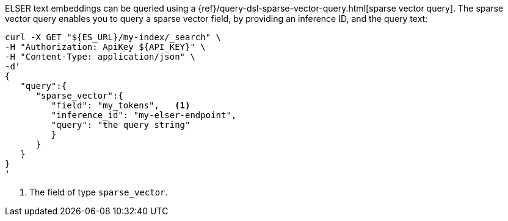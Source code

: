 ELSER text embeddings can be queried using a
{ref}/query-dsl-sparse-vector-query.html[sparse vector query]. The sparse vector
query enables you to query a sparse vector field, by providing an inference ID, and the query text:

[source,bash]
----
curl -X GET "${ES_URL}/my-index/_search" \
-H "Authorization: ApiKey ${API_KEY}" \
-H "Content-Type: application/json" \
-d'
{
   "query":{
      "sparse_vector":{
         "field": "my_tokens",   <1>
         "inference_id": "my-elser-endpoint",
         "query": "the query string"
         }
      }
   }
}
'
----

<1> The field of type `sparse_vector`.
